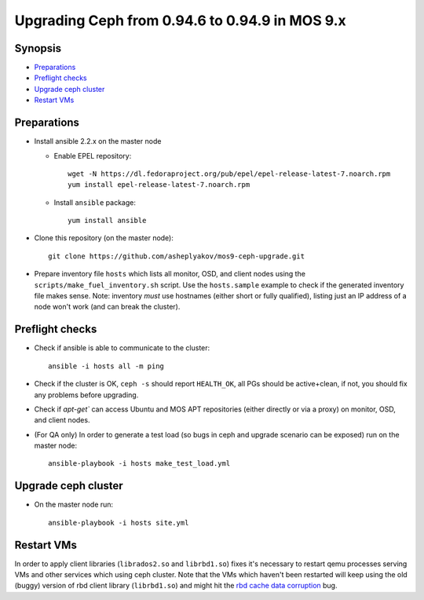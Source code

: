 ================================================
Upgrading Ceph from 0.94.6 to 0.94.9 in MOS 9.x
================================================

Synopsis
--------

* `Preparations`_
* `Preflight checks`_
* `Upgrade ceph cluster`_
* `Restart VMs`_


Preparations
------------

* Install ansible 2.2.x on the master node

  - Enable EPEL repository::

      wget -N https://dl.fedoraproject.org/pub/epel/epel-release-latest-7.noarch.rpm
      yum install epel-release-latest-7.noarch.rpm

  - Install ``ansible`` package::

      yum install ansible

* Clone this repository (on the master node)::

    git clone https://github.com/asheplyakov/mos9-ceph-upgrade.git

* Prepare inventory file ``hosts`` which lists all monitor, OSD, and client
  nodes using the ``scripts/make_fuel_inventory.sh`` script.
  Use the ``hosts.sample`` example to check if the generated inventory file
  makes sense. Note: inventory *must* use hostnames (either short or fully
  qualified), listing just an IP address of a node won't work (and can break
  the cluster).


Preflight checks
----------------

* Check if ansible is able to communicate to the cluster::

    ansible -i hosts all -m ping

* Check if the cluster is OK, ``ceph -s`` should report ``HEALTH_OK``,
  all PGs should be active+clean, if not, you should fix any problems
  before upgrading.

* Check if `apt-get`` can access Ubuntu and MOS APT repositories
  (either directly or via a proxy) on monitor, OSD, and client nodes.

* (For QA only) In order to generate a test load (so bugs in ceph and upgrade
  scenario can be exposed) run on the master node::

    ansible-playbook -i hosts make_test_load.yml


Upgrade ceph cluster
----------------------

* On the master node run::

    ansible-playbook -i hosts site.yml


Restart VMs
-----------

In order to apply client libraries (``librados2.so`` and ``librbd1.so``) fixes
it's necessary to restart qemu processes serving VMs and other services which
using ceph cluster. Note that the VMs which haven't been restarted will keep
using the old (buggy) version of rbd client library (``librbd1.so``) and might
hit the `rbd cache data corruption`_ bug.

.. _rbd cache data corruption: http://tracker.ceph.com/issues/17545

